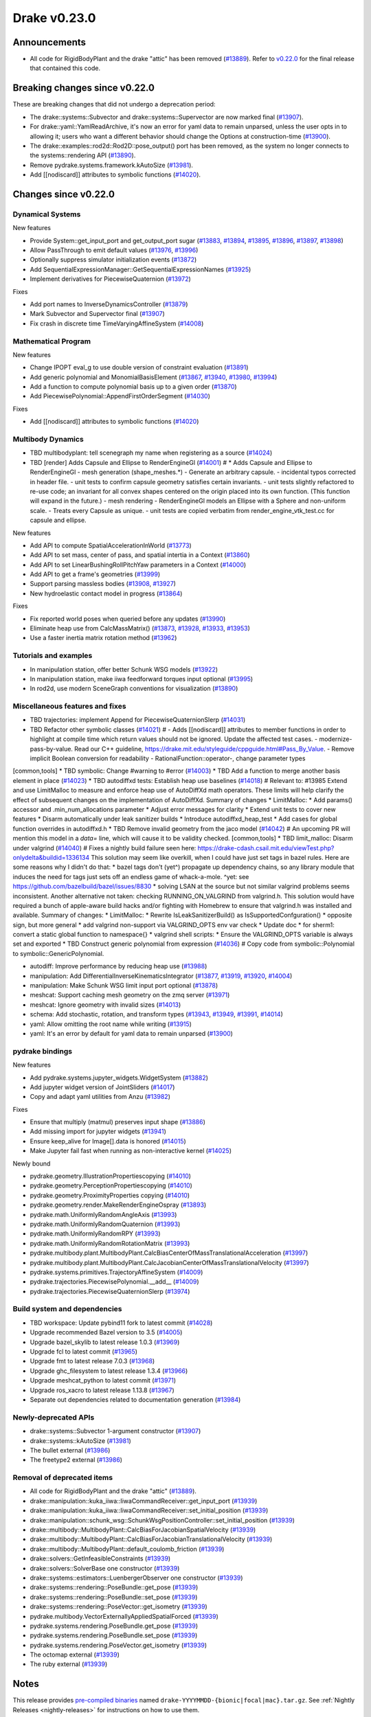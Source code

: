 *************
Drake v0.23.0
*************

Announcements
-------------

* All code for RigidBodyPlant and the drake "attic" has been removed (`#13889`_).
  Refer to `v0.22.0`_ for the final release that contained this code.

Breaking changes since v0.22.0
------------------------------

These are breaking changes that did not undergo a deprecation period:

* The drake::systems::Subvector and drake::systems::Supervector are now marked
  final (`#13907`_).
* For drake::yaml::YamlReadArchive, it's now an error for yaml data to remain
  unparsed, unless the user opts in to allowing it; users who want a different
  behavior should change the Options at construction-time (`#13900`_).
* The drake::examples::rod2d::Rod2D::pose_output() port has been removed, as
  the system no longer connects to the systems::rendering API (`#13890`_).
* Remove pydrake.systems.framework.kAutoSize (`#13981`_).
* Add [[nodiscard]] attributes to symbolic functions (`#14020`_).

Changes since v0.22.0
---------------------

Dynamical Systems
~~~~~~~~~~~~~~~~~

.. <relnotes for systems go here>

New features

* Provide System::get_input_port and get_output_port sugar (`#13883`_, `#13894`_, `#13895`_, `#13896`_, `#13897`_, `#13898`_)
* Allow PassThrough to emit default values (`#13976`_, `#13996`_)
* Optionally suppress simulator initialization events (`#13872`_)
* Add SequentialExpressionManager::GetSequentialExpressionNames (`#13925`_)
* Implement derivatives for PiecewiseQuaternion (`#13972`_)

Fixes

* Add port names to InverseDynamicsController (`#13879`_)
* Mark Subvector and Supervector final (`#13907`_)
* Fix crash in discrete time TimeVaryingAffineSystem (`#14008`_)

Mathematical Program
~~~~~~~~~~~~~~~~~~~~

.. <relnotes for solvers go here>

New features

* Change IPOPT eval_g to use double version of constraint evaluation (`#13891`_)
* Add generic polynomial and MonomialBasisElement (`#13867`_, `#13940`_, `#13980`_, `#13994`_)
* Add a function to compute polynomial basis up to a given order (`#13870`_)
* Add PiecewisePolynomial::AppendFirstOrderSegment (`#14030`_)

Fixes

* Add [[nodiscard]] attributes to symbolic functions (`#14020`_)

Multibody Dynamics
~~~~~~~~~~~~~~~~~~

.. <relnotes for geometry,multibody go here>
* TBD multibodyplant: tell scenegraph my name when registering as a source (`#14024`_)
* TBD [render] Adds Capsule and Ellipse to RenderEngineGl (`#14001`_)  # * Adds Capsule and Ellipse to RenderEngineGl - mesh generation (shape_meshes.*) - Generate an arbitrary capsule. - incidental typos corrected in header file. - unit tests to confirm capsule geometry satisfies certain invariants. - unit tests slightly refactored to re-use code; an invariant for all convex shapes centered on the origin placed into its own function. (This function will expand in the future.) - mesh rendering - RenderEngineGl models an Ellipse with a Sphere and non-uniform scale. - Treats every Capsule as unique. - unit tests are copied verbatim from render_engine_vtk_test.cc for capsule and ellipse.

New features

* Add API to compute SpatialAccelerationInWorld (`#13773`_)
* Add API to set mass, center of pass, and spatial intertia in a Context (`#13860`_)
* Add API to set LinearBushingRollPitchYaw parameters in a Context (`#14000`_)
* Add API to get a frame's geometries (`#13999`_)
* Support parsing massless bodies (`#13908`_, `#13927`_)
* New hydroelastic contact model in progress (`#13864`_)

Fixes

* Fix reported world poses when queried before any updates (`#13990`_)
* Eliminate heap use from CalcMassMatrix() (`#13873`_, `#13928`_, `#13933`_, `#13953`_)
* Use a faster inertia matrix rotation method (`#13962`_)

Tutorials and examples
~~~~~~~~~~~~~~~~~~~~~~

.. <relnotes for examples,tutorials go here>

* In manipulation station, offer better Schunk WSG models (`#13922`_)
* In manipulation station, make iiwa feedforward torques input optional (`#13995`_)
* In rod2d, use modern SceneGraph conventions for visualization (`#13890`_)

Miscellaneous features and fixes
~~~~~~~~~~~~~~~~~~~~~~~~~~~~~~~~

.. <relnotes for common,math,lcm,lcmtypes,manipulation,perception go here>
* TBD trajectories: implement Append for PiecewiseQuaternionSlerp (`#14031`_)
* TBD Refactor other symbolic classes (`#14021`_)  # - Adds [[nodiscard]] attributes to member functions in order to highlight at compile time which return values should not be ignored. Update the affected test cases. - modernize-pass-by-value. Read our C++ guideline, https://drake.mit.edu/styleguide/cppguide.html#Pass_By_Value. - Remove implicit Boolean conversion for readability - RationalFunction::operator-, change parameter types
[common,tools] * TBD symbolic: Change #warning to #error (`#14003`_)
* TBD Add a function to merge another basis element in place (`#14023`_)
* TBD autodiffxd tests: Establish heap use baselines (`#14018`_)  # Relevant to: #13985 Extend and use LimitMalloc to measure and enforce heap use of AutoDiffXd math operators. These limits will help clarify the effect of subsequent changes on the implementation of AutoDiffXd. Summary of changes * LimitMalloc: * Add params() accessor and .min_num_allocations parameter * Adjust error messages for clarity * Extend unit tests to cover new features * Disarm automatically under leak sanitizer builds * Introduce autodiffxd_heap_test * Add cases for global function overrides in autodiffxd.h
* TBD Remove invalid geometry from the jaco model (`#14042`_)  # An upcoming PR will mention this model in a `data=` line, which will cause it to be validity checked.
[common,tools] * TBD limit_malloc: Disarm under valgrind (`#14040`_)  # Fixes a nightly build failure seen here: https://drake-cdash.csail.mit.edu/viewTest.php?onlydelta&buildid=1336134 This solution may seem like overkill, when I could have just set tags in bazel rules. Here are some reasons why I didn't do that: * bazel tags don't (yet^) propagate up dependency chains, so any library module that induces the need for tags just sets off an endless game of whack-a-mole. ^yet: see https://github.com/bazelbuild/bazel/issues/8830 * solving LSAN at the source but not similar valgrind problems seems inconsistent. Another alternative not taken: checking RUNNING_ON_VALGRIND from valgrind.h. This solution would have required a bunch of apple-aware build hacks and/or fighting with Homebrew to ensure that valgrind.h was installed and available. Summary of changes: * LimitMalloc: * Rewrite IsLeakSanitizerBuild() as IsSupportedConfguration() * opposite sign, but more general * add valgrind non-support via VALGRIND_OPTS env var check * Update doc * for sherm1: convert a static global function to namespace{} * valgrind shell scripts: * Ensure the VALGRIND_OPTS variable is always set and exported
* TBD Construct generic polynomial from expression (`#14036`_)  # Copy code from symbolic::Polynomial to symbolic::GenericPolynomial.

* autodiff: Improve performance by reducing heap use  (`#13988`_)
* manipulation: Add DifferentialInverseKinematicsIntegrator (`#13877`_, `#13919`_, `#13920`_, `#14004`_)
* manipulation: Make Schunk WSG limit input port optional (`#13878`_)
* meshcat: Support caching mesh geometry on the zmq server (`#13971`_)
* meshcat: Ignore geometry with invalid sizes (`#14013`_)
* schema: Add stochastic, rotation, and transform types (`#13943`_, `#13949`_, `#13991`_, `#14014`_)
* yaml: Allow omitting the root name while writing (`#13915`_)
* yaml: It's an error by default for yaml data to remain unparsed (`#13900`_)

pydrake bindings
~~~~~~~~~~~~~~~~

.. <relnotes for bindings go here>

New features

* Add pydrake.systems.jupyter_widgets.WidgetSystem (`#13882`_)
* Add jupyter widget version of JointSliders (`#14017`_)
* Copy and adapt yaml utilities from Anzu (`#13982`_)

Fixes

* Ensure that multiply (matmul) preserves input shape (`#13886`_)
* Add missing import for jupyter widgets (`#13941`_)
* Ensure keep_alive for Image[].data is honored (`#14015`_)
* Make Jupyter fail fast when running as non-interactive kernel (`#14025`_)

Newly bound

* pydrake.geometry.IllustrationPropertiescopying (`#14010`_)
* pydrake.geometry.PerceptionPropertiescopying (`#14010`_)
* pydrake.geometry.ProximityProperties copying (`#14010`_)
* pydrake.geometry.render.MakeRenderEngineOspray (`#13893`_)
* pydrake.math.UniformlyRandomAngleAxis (`#13993`_)
* pydrake.math.UniformlyRandomQuaternion (`#13993`_)
* pydrake.math.UniformlyRandomRPY (`#13993`_)
* pydrake.math.UniformlyRandomRotationMatrix (`#13993`_)
* pydrake.multibody.plant.MultibodyPlant.CalcBiasCenterOfMassTranslationalAcceleration (`#13997`_)
* pydrake.multibody.plant.MultibodyPlant.CalcJacobianCenterOfMassTranslationalVelocity (`#13997`_)
* pydrake.systems.primitives.TrajectoryAffineSystem (`#14009`_)
* pydrake.trajectories.PiecewisePolynomial.__add__ (`#14009`_)
* pydrake.trajectories.PiecewiseQuaternionSlerp (`#13974`_)

Build system and dependencies
~~~~~~~~~~~~~~~~~~~~~~~~~~~~~

.. <relnotes for attic,cmake,doc,setup,third_party,tools go here>
* TBD workspace: Update pybind11 fork to latest commit (`#14028`_)

* Upgrade recommended Bazel version to 3.5 (`#14005`_)
* Upgrade bazel_skylib to latest release 1.0.3 (`#13969`_)
* Upgrade fcl to latest commit (`#13965`_)
* Upgrade fmt to latest release 7.0.3 (`#13968`_)
* Upgrade ghc_filesystem to latest release 1.3.4 (`#13966`_)
* Upgrade meshcat_python to latest commit (`#13971`_)
* Upgrade ros_xacro to latest release 1.13.8 (`#13967`_)
* Separate out dependencies related to documentation generation (`#13984`_)

Newly-deprecated APIs
~~~~~~~~~~~~~~~~~~~~~

* drake::systems::Subvector 1-argument constructor (`#13907`_)
* drake::systems::kAutoSize (`#13981`_)
* The bullet external (`#13986`_)
* The freetype2 external (`#13986`_)

Removal of deprecated items
~~~~~~~~~~~~~~~~~~~~~~~~~~~

* All code for RigidBodyPlant and the drake "attic" (`#13889`_).
* drake::manipulation::kuka_iiwa::IiwaCommandReceiver::get_input_port (`#13939`_)
* drake::manipulation::kuka_iiwa::IiwaCommandReceiver::set_initial_position (`#13939`_)
* drake::manipulation::schunk_wsg::SchunkWsgPositionController::set_initial_position (`#13939`_)
* drake::multibody::MultibodyPlant::CalcBiasForJacobianSpatialVelocity (`#13939`_)
* drake::multibody::MultibodyPlant::CalcBiasForJacobianTranslationalVelocity (`#13939`_)
* drake::multibody::MultibodyPlant::default_coulomb_friction  (`#13939`_)
* drake::solvers::GetInfeasibleConstraints (`#13939`_)
* drake::solvers::SolverBase one constructor (`#13939`_)
* drake::systems::estimators::LuenbergerObserver one constructor (`#13939`_)
* drake::systems::rendering::PoseBundle::get_pose (`#13939`_)
* drake::systems::rendering::PoseBundle::set_pose (`#13939`_)
* drake::systems::rendering::PoseVector::get_isometry (`#13939`_)
* pydrake.multibody.VectorExternallyAppliedSpatialForced (`#13939`_)
* pydrake.systems.rendering.PoseBundle.get_pose (`#13939`_)
* pydrake.systems.rendering.PoseBundle.set_pose (`#13939`_)
* pydrake.systems.rendering.PoseVector.get_isometry (`#13939`_)
* The octomap external (`#13939`_)
* The ruby external (`#13939`_)

Notes
-----

This release provides `pre-compiled binaries
<https://github.com/RobotLocomotion/drake/releases/tag/v0.23.0>`__ named
``drake-YYYYMMDD-{bionic|focal|mac}.tar.gz``. See :ref:`Nightly Releases
<nightly-releases>` for instructions on how to use them.

Drake binary releases incorporate a pre-compiled version of `SNOPT
<https://ccom.ucsd.edu/~optimizers/solvers/snopt/>`__ as part of the
`Mathematical Program toolbox
<https://drake.mit.edu/doxygen_cxx/group__solvers.html>`__. Thanks to
Philip E. Gill and Elizabeth Wong for their kind support.

.. _v0.22.0: https://github.com/RobotLocomotion/drake/releases/tag/v0.22.0

.. <begin issue links>
.. _#13773: https://github.com/RobotLocomotion/drake/pull/13773
.. _#13860: https://github.com/RobotLocomotion/drake/pull/13860
.. _#13864: https://github.com/RobotLocomotion/drake/pull/13864
.. _#13867: https://github.com/RobotLocomotion/drake/pull/13867
.. _#13870: https://github.com/RobotLocomotion/drake/pull/13870
.. _#13872: https://github.com/RobotLocomotion/drake/pull/13872
.. _#13873: https://github.com/RobotLocomotion/drake/pull/13873
.. _#13877: https://github.com/RobotLocomotion/drake/pull/13877
.. _#13878: https://github.com/RobotLocomotion/drake/pull/13878
.. _#13879: https://github.com/RobotLocomotion/drake/pull/13879
.. _#13882: https://github.com/RobotLocomotion/drake/pull/13882
.. _#13883: https://github.com/RobotLocomotion/drake/pull/13883
.. _#13886: https://github.com/RobotLocomotion/drake/pull/13886
.. _#13889: https://github.com/RobotLocomotion/drake/pull/13889
.. _#13890: https://github.com/RobotLocomotion/drake/pull/13890
.. _#13891: https://github.com/RobotLocomotion/drake/pull/13891
.. _#13893: https://github.com/RobotLocomotion/drake/pull/13893
.. _#13894: https://github.com/RobotLocomotion/drake/pull/13894
.. _#13895: https://github.com/RobotLocomotion/drake/pull/13895
.. _#13896: https://github.com/RobotLocomotion/drake/pull/13896
.. _#13897: https://github.com/RobotLocomotion/drake/pull/13897
.. _#13898: https://github.com/RobotLocomotion/drake/pull/13898
.. _#13900: https://github.com/RobotLocomotion/drake/pull/13900
.. _#13907: https://github.com/RobotLocomotion/drake/pull/13907
.. _#13908: https://github.com/RobotLocomotion/drake/pull/13908
.. _#13915: https://github.com/RobotLocomotion/drake/pull/13915
.. _#13919: https://github.com/RobotLocomotion/drake/pull/13919
.. _#13920: https://github.com/RobotLocomotion/drake/pull/13920
.. _#13922: https://github.com/RobotLocomotion/drake/pull/13922
.. _#13925: https://github.com/RobotLocomotion/drake/pull/13925
.. _#13927: https://github.com/RobotLocomotion/drake/pull/13927
.. _#13928: https://github.com/RobotLocomotion/drake/pull/13928
.. _#13933: https://github.com/RobotLocomotion/drake/pull/13933
.. _#13939: https://github.com/RobotLocomotion/drake/pull/13939
.. _#13940: https://github.com/RobotLocomotion/drake/pull/13940
.. _#13941: https://github.com/RobotLocomotion/drake/pull/13941
.. _#13943: https://github.com/RobotLocomotion/drake/pull/13943
.. _#13949: https://github.com/RobotLocomotion/drake/pull/13949
.. _#13953: https://github.com/RobotLocomotion/drake/pull/13953
.. _#13962: https://github.com/RobotLocomotion/drake/pull/13962
.. _#13965: https://github.com/RobotLocomotion/drake/pull/13965
.. _#13966: https://github.com/RobotLocomotion/drake/pull/13966
.. _#13967: https://github.com/RobotLocomotion/drake/pull/13967
.. _#13968: https://github.com/RobotLocomotion/drake/pull/13968
.. _#13969: https://github.com/RobotLocomotion/drake/pull/13969
.. _#13971: https://github.com/RobotLocomotion/drake/pull/13971
.. _#13972: https://github.com/RobotLocomotion/drake/pull/13972
.. _#13974: https://github.com/RobotLocomotion/drake/pull/13974
.. _#13976: https://github.com/RobotLocomotion/drake/pull/13976
.. _#13980: https://github.com/RobotLocomotion/drake/pull/13980
.. _#13981: https://github.com/RobotLocomotion/drake/pull/13981
.. _#13982: https://github.com/RobotLocomotion/drake/pull/13982
.. _#13984: https://github.com/RobotLocomotion/drake/pull/13984
.. _#13986: https://github.com/RobotLocomotion/drake/pull/13986
.. _#13988: https://github.com/RobotLocomotion/drake/pull/13988
.. _#13990: https://github.com/RobotLocomotion/drake/pull/13990
.. _#13991: https://github.com/RobotLocomotion/drake/pull/13991
.. _#13993: https://github.com/RobotLocomotion/drake/pull/13993
.. _#13994: https://github.com/RobotLocomotion/drake/pull/13994
.. _#13995: https://github.com/RobotLocomotion/drake/pull/13995
.. _#13996: https://github.com/RobotLocomotion/drake/pull/13996
.. _#13997: https://github.com/RobotLocomotion/drake/pull/13997
.. _#13999: https://github.com/RobotLocomotion/drake/pull/13999
.. _#14000: https://github.com/RobotLocomotion/drake/pull/14000
.. _#14001: https://github.com/RobotLocomotion/drake/pull/14001
.. _#14003: https://github.com/RobotLocomotion/drake/pull/14003
.. _#14004: https://github.com/RobotLocomotion/drake/pull/14004
.. _#14005: https://github.com/RobotLocomotion/drake/pull/14005
.. _#14008: https://github.com/RobotLocomotion/drake/pull/14008
.. _#14009: https://github.com/RobotLocomotion/drake/pull/14009
.. _#14010: https://github.com/RobotLocomotion/drake/pull/14010
.. _#14013: https://github.com/RobotLocomotion/drake/pull/14013
.. _#14014: https://github.com/RobotLocomotion/drake/pull/14014
.. _#14015: https://github.com/RobotLocomotion/drake/pull/14015
.. _#14017: https://github.com/RobotLocomotion/drake/pull/14017
.. _#14018: https://github.com/RobotLocomotion/drake/pull/14018
.. _#14020: https://github.com/RobotLocomotion/drake/pull/14020
.. _#14021: https://github.com/RobotLocomotion/drake/pull/14021
.. _#14023: https://github.com/RobotLocomotion/drake/pull/14023
.. _#14024: https://github.com/RobotLocomotion/drake/pull/14024
.. _#14025: https://github.com/RobotLocomotion/drake/pull/14025
.. _#14028: https://github.com/RobotLocomotion/drake/pull/14028
.. _#14030: https://github.com/RobotLocomotion/drake/pull/14030
.. _#14031: https://github.com/RobotLocomotion/drake/pull/14031
.. _#14036: https://github.com/RobotLocomotion/drake/pull/14036
.. _#14040: https://github.com/RobotLocomotion/drake/pull/14040
.. _#14042: https://github.com/RobotLocomotion/drake/pull/14042
.. <end issue links>

..
  Current oldest_commit 0de592fdd53d55132b45a7a7c86b979a99f561e4 (exclusive).
  Current newest_commit 5c5fc0830e2717ebf6ff211d61722f1b697f3d3a (inclusive).
